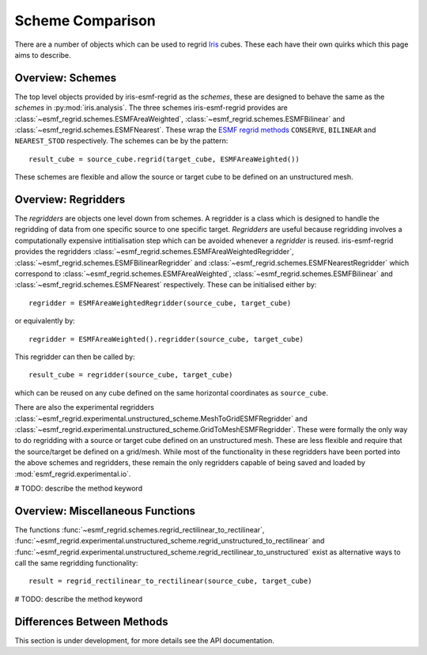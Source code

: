 Scheme Comparison
=================

There are a number of objects which can be used to regrid Iris_ cubes.
These each have their own quirks which this page aims to describe.

Overview: Schemes
-----------------

The top level objects provided by iris-esmf-regrid as the *schemes*,
these are designed to behave the same as the *schemes* in
:py:mod:`iris.analysis`. The three schemes iris-esmf-regrid provides
are :class:`~esmf_regrid.schemes.ESMFAreaWeighted`,
:class:`~esmf_regrid.schemes.ESMFBilinear` and
:class:`~esmf_regrid.schemes.ESMFNearest`. These wrap the ESMF_
`regrid methods <https://earthsystemmodeling.org/esmpy_doc/release/ESMF_8_0_1/html/RegridMethod.html>`_
``CONSERVE``, ``BILINEAR`` and ``NEAREST_STOD`` respectively.
The schemes can be by the pattern::

    result_cube = source_cube.regrid(target_cube, ESMFAreaWeighted())

These schemes are flexible and allow the source or target cube to be
defined on an unstructured mesh.

Overview: Regridders
--------------------

The *regridders* are objects one level down from schemes. A regridder
is a class which is designed to handle the regridding of data from
one specific source to one specific target. *Regridders* are useful
because regridding involves a computationally expensive intitialisation
step which can be avoided whenever a *regridder* is reused.
iris-esmf-regrid provides the regridders
:class:`~esmf_regrid.schemes.ESMFAreaWeightedRegridder`,
:class:`~esmf_regrid.schemes.ESMFBilinearRegridder` and
:class:`~esmf_regrid.schemes.ESMFNearestRegridder` which correspond to
:class:`~esmf_regrid.schemes.ESMFAreaWeighted`,
:class:`~esmf_regrid.schemes.ESMFBilinear` and
:class:`~esmf_regrid.schemes.ESMFNearest` respectively.
These can be initialised either by::

    regridder = ESMFAreaWeightedRegridder(source_cube, target_cube)

or equivalently by::

    regridder = ESMFAreaWeighted().regridder(source_cube, target_cube)

This regridder can then be called by::

    result_cube = regridder(source_cube, target_cube)

which can be reused on any cube defined on the same horizontal
coordinates as ``source_cube``.

There are also the experimental regridders
:class:`~esmf_regrid.experimental.unstructured_scheme.MeshToGridESMFRegridder` and
:class:`~esmf_regrid.experimental.unstructured_scheme.GridToMeshESMFRegridder`.
These were formally the only way to do regridding with a source or
target cube defined on an unstructured mesh. These are less flexible and
require that the source/target be defined on a grid/mesh. While most of the
functionality in these regridders have been ported into the above schemes and
regridders, these remain the only regridders capable of being saved and loaded by
:mod:`esmf_regrid.experimental.io`.

# TODO: describe the method keyword

Overview: Miscellaneous Functions
---------------------------------

The functions :func:`~esmf_regrid.schemes.regrid_rectilinear_to_rectilinear`,
:func:`~esmf_regrid.experimental.unstructured_scheme.regrid_unstructured_to_rectilinear` and
:func:`~esmf_regrid.experimental.unstructured_scheme.regrid_rectilinear_to_unstructured`
exist as alternative ways to call the same regridding functionality::

    result = regrid_rectilinear_to_rectilinear(source_cube, target_cube)

# TODO: describe the method keyword

Differences Between Methods
---------------------------

This section is under development, for more details see the API documentation.

.. _Iris: https://github.com/SciTools/iris
.. _ESMF: https://github.com/esmf-org/esmf